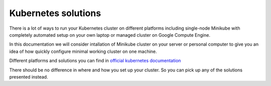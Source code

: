 Kubernetes solutions
=======================================

There is a lot of ways to run your Kubernetes cluster on different platforms including single-node Minikube with completely automated setup on your own laptop or managed cluster on Google Compute Engine. 

In this documentation we will consider intallation of Minikube cluster on your server or personal computer to give you an idea of ​​how quickly configure minimal working cluster on one machine.

Different platforms and solutions you can find in `official kubernetes documentation <https://kubernetes.io/docs/setup/pick-right-solution/>`_

There should be no difference in where and how you set up your cluster. So you can pick up any of the solutions presented instead.
